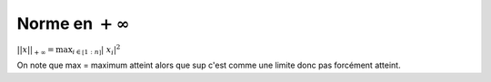 ==================================
Norme en :math:`+\infty`
==================================

:math:`||x||_{+\infty	} = \max_{i \in \mathbb{[}1:n\mathbb{]}} | \ x_i |^2`

On note que max = maximum atteint alors que sup c'est comme une limite donc
pas forcément atteint.